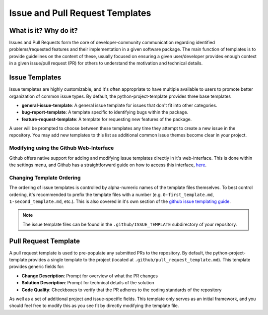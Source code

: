 Issue and Pull Request Templates
===============================================================================

What is it? Why do it?
-------------------------------------------------------------------------------

Issues and Pull Requests form the core of developer-community communication
regarding identified problems/requested features and their implementation in
a given software package. The main function of templates is to provide
guidelines on the content of these, usually focused on ensuring a given
user/developer provides enough context in a given issue/pull request (PR) for 
others to understand the motivation and technical details.

Issue Templates
-------------------------------------------------------------------------------

Issue templates are highly customizable, and it's often appropriate to have
multiple available to users to promote better organization of common issue
types. By default, the python-project-template provides three base templates

* **general-issue-template**: A general issue template for issues that don't fit into other categories.
* **bug-report-template**: A template specific to identifying bugs within the package.
* **feature-request-template**: A template for requesting new features of the package.

A user will be prompted to choose between these templates any time they attempt
to create a new issue in the repository. You may add new templates to this 
list as additional common issue themes become clear in your project.

Modifying using the Github Web-Interface
...............................................................................
Github offers native support for adding and modifying issue templates directly
in it's web-interface. This is done within the settings menu, and Github has a
straightforward guide on how to access this interface, 
`here <https://docs.github.com/en/communities/using-templates-to-encourage-useful-issues-and-pull-requests/configuring-issue-templates-for-your-repository>`_.

Changing Template Ordering
...............................................................................
The ordering of issue templates is controlled by alpha-numeric names of the
template files themselves. To best control ordering, it's recommended to prefix
the template files with a number (e.g. ``0-first_template.md``, 
``1-second_template.md``, etc.). This is also covered in it's own section of
the `github issue templating guide <https://docs.github.com/en/communities/using-templates-to-encourage-useful-issues-and-pull-requests/configuring-issue-templates-for-your-repository#changing-the-order-of-templates>`_.

.. note::
    The issue template files can be found in the ``.github/ISSUE_TEMPLATE`` 
    subdirectory of your repository.

Pull Request Template
-------------------------------------------------------------------------------

A pull request template is used to pre-populate any submitted PRs to the
repository. By default, the python-project-template provides a single template
to the project (located at ``.github/pull_request_template.md``). This template
provides generic fields for:

* **Change Description**: Prompt for overview of what the PR changes
* **Solution Description**: Prompt for technical details of the solution
* **Code Quality**: Checkboxes to verify that the PR adheres to the coding standards of the repository

As well as a set of additional project and issue-specific fields. This template
only serves as an initial framework, and you should feel free to modify this as
you see fit by directly modifying the template file.